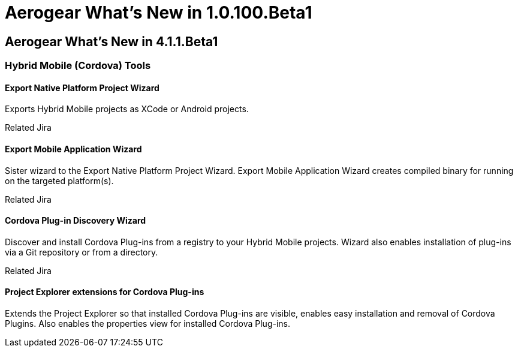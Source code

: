 = Aerogear What's New in 1.0.100.Beta1
:page-feature_id: aerogear
:page-feature_version: 1.0.100.Beta1
:page-feature_jbt_core_version: 4.1.1.Beta1
:page-feature_devstudio_version: 7.1.0.Beta1

== Aerogear What's New in 4.1.1.Beta1
=== Hybrid Mobile (Cordova) Tools
==== Export Native Platform Project Wizard 	

Exports Hybrid Mobile projects as XCode or Android projects.

Related Jira

==== Export Mobile Application Wizard 	

Sister wizard to the Export Native Platform Project Wizard. Export Mobile Application Wizard creates compiled binary for running on the targeted platform(s).

Related Jira

==== Cordova Plug-in Discovery Wizard 	

Discover and install Cordova Plug-ins from a registry to your Hybrid Mobile projects. Wizard also enables installation of plug-ins via a Git repository or from a directory.

Related Jira

==== Project Explorer extensions for Cordova Plug-ins 	

Extends the Project Explorer so that installed Cordova Plug-ins are visible, enables easy installation and removal of Cordova Plugins. Also enables the properties view for installed Cordova Plug-ins.

